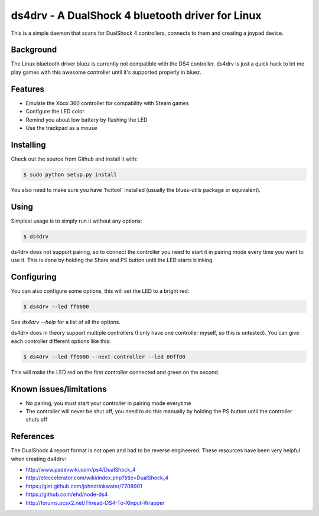 =================================================
ds4drv - A DualShock 4 bluetooth driver for Linux
=================================================

This is a simple daemon that scans for DualShock 4 controllers, connects
to them and creating a joypad device.


Background
----------

The Linux bluetooth driver bluez is currently not compatible with the
DS4 controller. ds4drv is just a quick hack to let me play games with this
awesome controller until it's supported properly in bluez.


Features
--------

- Emulate the Xbox 360 controller for compability with Steam games
- Configure the LED color
- Remind you about low battery by flashing the LED
- Use the trackpad as a mouse


Installing
----------

Check out the source from Github and install it with:

.. code-block:: bash

    $ sudo python setup.py install

You also need to make sure you have 'hcitool' installed (usually the bluez-utils
package or equivalent).


Using
-----

Simplest usage is to simply run it without any options:

.. code-block:: bash

   $ ds4drv

ds4drv does not support pairing, so to connect the controller you need to
start it in pairing mode every time you want to use it. This is done by holding
the Share and PS button until the LED starts blinking.


Configuring
-----------

You can also configure some options, this will set the LED to a bright red:

.. code-block:: bash

   $ ds4drv --led ff0000

See `ds4drv --help` for a list of all the options.

ds4drv does in theory support multiple controllers (I only have one
controller myself, so this is untested). You can give each controller different
options like this:

.. code-block:: bash

   $ ds4drv --led ff0000 --next-controller --led 00ff00

This will make the LED red on the first controller connected and green on the
second.


Known issues/limitations
------------------------

- No pairing, you must start your controller in pairing mode everytime
- The controller will never be shut off, you need to do this manually by holding
  the PS button until the controller shuts off


References
----------

The DualShock 4 report format is not open and had to be reverse engineered.
These resources have been very helpful when creating ds4drv:

- http://www.psdevwiki.com/ps4/DualShock_4
- http://eleccelerator.com/wiki/index.php?title=DualShock_4
- https://gist.github.com/johndrinkwater/7708901
- https://github.com/ehd/node-ds4
- http://forums.pcsx2.net/Thread-DS4-To-XInput-Wrapper



